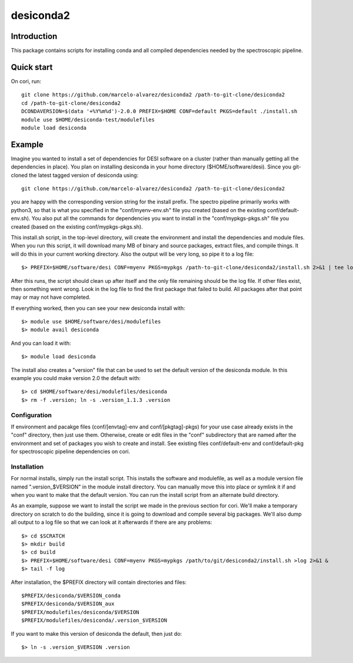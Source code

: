 ===========
desiconda2
===========

Introduction
---------------

This package contains scripts for installing conda and all compiled
dependencies needed by the spectroscopic pipeline.

Quick start
----------------

On cori, run::

    git clone https://github.com/marcelo-alvarez/desiconda2 /path-to-git-clone/desiconda2
    cd /path-to-git-clone/desiconda2
    DCONDAVERSION=$(data '+%Y%m%d')-2.0.0 PREFIX=$HOME CONF=default PKGS=default ./install.sh
    module use $HOME/desiconda-test/modulefiles
    module load desiconda
    
Example
----------------

Imagine you wanted to install a set of dependencies for DESI software on a
cluster (rather than manually getting all the dependencies in place).  
You plan on installing desiconda in your home directory ($HOME/software/desi).  
Since you git-cloned the latest tagged version of desiconda using::

    git clone https://github.com/marcelo-alvarez/desiconda2 /path-to-git-clone/desiconda2

you are happy with the corresponding version string for the install prefix.  
The spectro pipeline primarily works with python3, so that is what you specified 
in the "conf/myenv-env.sh" file you created (based on the existing 
conf/default-env.sh). You also put all the commands for dependencies you 
want to install in the "conf/mypkgs-pkgs.sh" file you created (based on the 
existing conf/mypkgs-pkgs.sh). 

This install.sh script, in the top-level directory, will create the environment and
install the dependencies and module files. When you run this script, it will
download many MB of binary and source packages, extract files, and compile things.
It will do this in your current working directory.
Also the output will be very long, so pipe it to a log file::

    $> PREFIX=$HOME/software/desi CONF=myenv PKGS=mypkgs /path-to-git-clone/desiconda2/install.sh 2>&1 | tee log

After this runs, the script should clean up after itself and the only file 
remaining should be the log file.  If other files exist, then something went
wrong.  Look in the log file to find the first package that failed to build.
All packages after that point may or may not have completed.

If everything worked, then you can see your new desiconda install with::

    $> module use $HOME/software/desi/modulefiles
    $> module avail desiconda

And you can load it with::

    $> module load desiconda

The install also creates a "version" file that can be used to set the default
version of the desiconda module.  In this example you could make version 
2.0 the default with::

    $> cd $HOME/software/desi/modulefiles/desiconda
    $> rm -f .version; ln -s .version_1.1.3 .version


Configuration
~~~~~~~~~~~~~~~~~~

If environment and pacakge files (conf/[envtag]-env and conf/[pkgtag]-pkgs) for
your use case already exists in the "conf" directory, then
just use them.  Otherwise, create or edit files in the "conf" subdirectory that 
are named after the environment and set of packages you wish to create and install.
See existing files conf/default-env and conf/default-pkg for spectroscopic
pipeline dependencies on cori. 

Installation
~~~~~~~~~~~~~~~~~~~~~~~~

For normal installs, simply run the install script.  This installs the
software and modulefile, as well as a module version file named
".version_$VERSION" in the module install directory.  You can manually
move this into place or symlink it if and when you want to make that the 
default version.  You can run the install script from an alternate build 
directory.  

As an example, suppose we want to install the script we made in the
previous section for cori.  We'll make a temporary directory on
scratch to do the building, since it is going to download and compile
several big packages.  We'll also dump all output to a log file so that
we can look at it afterwards if there are any problems::

    $> cd $SCRATCH
    $> mkdir build
    $> cd build
    $> PREFIX=$HOME/software/desi CONF=myenv PKGS=mypkgs /path/to/git/desiconda2/install.sh >log 2>&1 &
    $> tail -f log

After installation, the $PREFIX directory will contain directories
and files::

    $PREFIX/desiconda/$VERSION_conda
    $PREFIX/desiconda/$VERSION_aux
    $PREFIX/modulefiles/desiconda/$VERSION
    $PREFIX/modulefiles/desiconda/.version_$VERSION

If you want to make this version of desiconda the default, then just
do::

    $> ln -s .version_$VERSION .version

